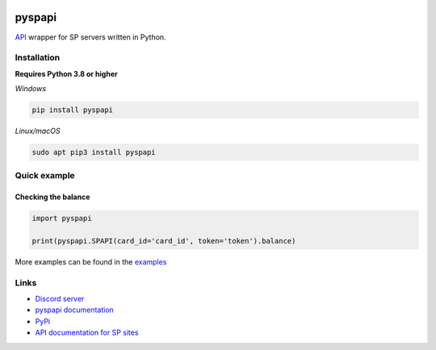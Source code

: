 .. image:: https://raw.githubusercontent.com/deesiigneer/pyspapi/main/assets/repo-banner.png
   :alt: pyspapi

.. image:: https://img.shields.io/discord/850091193190973472?color=5865F2&label=discord
   :target: https://discord.gg/VbyHaKRAaN
   :alt: Discord server invite
.. image:: https://img.shields.io/github/v/release/deesiigneer/pyspapi?include_prereleases&label=github%20release
   :target: https://github.com/deesiigneer/pyspapi/
   :alt: GitHub release (latest by date including pre-releases)
.. image:: https://img.shields.io/pypi/v/pyspapi.svg
   :target: https://pypi.org/project/pyspapi/
   :alt: PyPI downloads info
.. image:: https://img.shields.io/pypi/dm/pyspapi?color=informational&label=pypi%20downloads
   :target: https://pypi.org/project/pyspapi/
   :alt: PyPI version info
.. image:: https://img.shields.io/readthedocs/pyspapi
   :target: https://pyspapi.readthedocs.io/
   :alt: pyspapi documentation

pyspapi
========

`API <https://github.com/sp-worlds/api-docs>`_ wrapper for SP servers written in Python.

Installation
-------------
**Requires Python 3.8 or higher**

*Windows*


.. code:: sh

    pip install pyspapi

*Linux/macOS*

.. code:: sh

    sudo apt pip3 install pyspapi

Quick example
--------------

Checking the balance
~~~~~~~~~~~~~~~~~~~~~
.. code:: py

  import pyspapi

  print(pyspapi.SPAPI(card_id='card_id', token='token').balance)

More examples can be found in the `examples <https://github.com/deesiigneer/pyspapi/tree/main/examples>`_

Links
------

- `Discord server <https://discord.gg/VbyHaKRAaN>`_
- `pyspapi documentation <https://pyspapi.readthedocs.io/>`_
- `PyPi <https://pypi.org/project/pyspapi/>`_
- `API documentation for SP sites <https://github.com/sp-worlds/api-docs>`_
